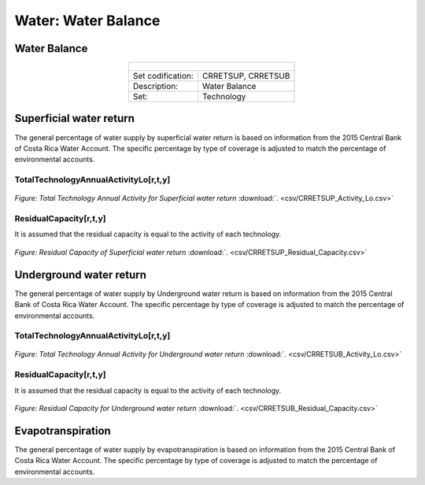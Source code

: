Water: Water Balance
==================================

Water Balance
++++++++++

.. table::
  :align:   center  
  
  +-------------------------------------------------+-------+--------------+--------------+--------------+--------------+
  | .. figure:: img/img_water_balance.png                                                                               |
  |    :align:   center                                                                                                 |
  |    :width:   500 px                                                                                                 |
  +-------------------------------------------------+-------+--------------+--------------+--------------+--------------+
  | Set codification:                                       |CRRETSUP, CRRETSUB                                         |
  +-------------------------------------------------+-------+--------------+--------------+--------------+--------------+
  | Description:                                            |Water Balance                                              |
  +-------------------------------------------------+-------+--------------+--------------+--------------+--------------+
  | Set:                                                    |Technology                                                 |
  +-------------------------------------------------+-------+--------------+--------------+--------------+--------------+


Superficial water return
++++++++++

The general percentage of water supply by superficial water return is based on information from the 2015 Central Bank of Costa Rica Water Account. The specific percentage by type of coverage is adjusted to match the percentage of environmental accounts.

TotalTechnologyAnnualActivityLo[r,t,y]
---------
.. figure::  parameters/CRRETSUP_Activity_Lo.png
   :align:   center
   :width:   550 px
   
   *Figure: Total Technology Annual Activity for Superficial water return* :download:`. <csv/CRRETSUP_Activity_Lo.csv>`

ResidualCapacity[r,t,y]
---------

It is assumed that the residual capacity is equal to the activity of each technology.

.. figure::  parameters/CRRETSUP_Residual_Capacity.png
   :align:   center
   :width:   550 px
   
   *Figure: Residual Capacity of Superficial water return* :download:`. <csv/CRRETSUP_Residual_Capacity.csv>`

Underground water return
++++++++++

The general percentage of water supply by Underground water return is based on information from the 2015 Central Bank of Costa Rica Water Account. The specific percentage by type of coverage is adjusted to match the percentage of environmental accounts. 

TotalTechnologyAnnualActivityLo[r,t,y]
---------
.. figure::  parameters/CRRETSUB_Activity_Lo.png
   :align:   center
   :width:   550 px
   
   *Figure: Total Technology Annual Activity for Underground water return* :download:`. <csv/CRRETSUB_Activity_Lo.csv>`

ResidualCapacity[r,t,y]
---------

It is assumed that the residual capacity is equal to the activity of each technology.

.. figure::  parameters/CRRETSUB_Residual_Capacity.png
   :align:   center
   :width:   550 px
   
   *Figure: Residual Capacity for Underground water return* :download:`. <csv/CRRETSUB_Residual_Capacity.csv>`


Evapotranspiration
++++++++++

The general percentage of water supply by evapotranspiration is based on information from the 2015 Central Bank of Costa Rica Water Account. The specific percentage by type of coverage is adjusted to match the percentage of environmental accounts. 
